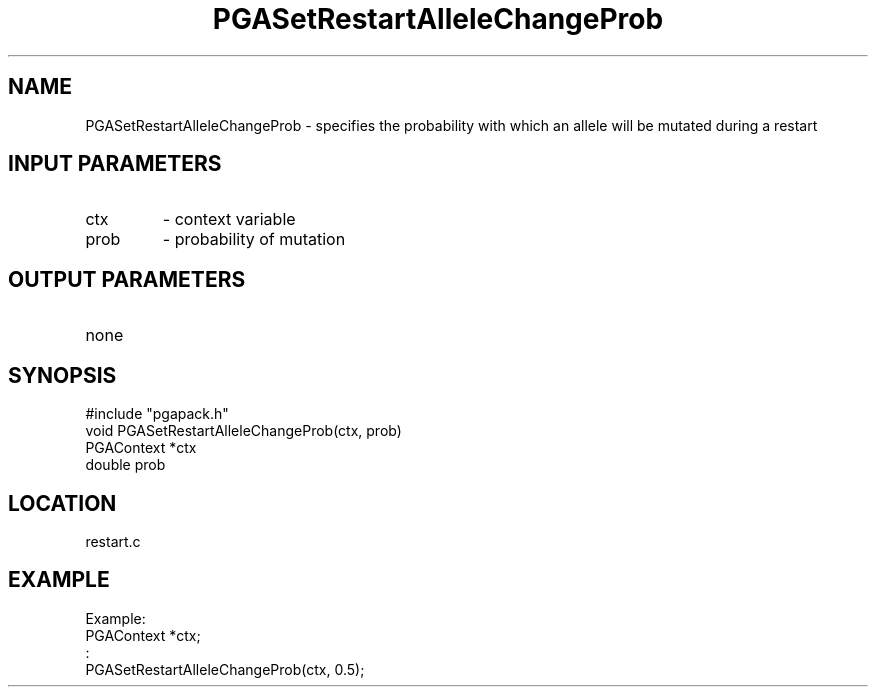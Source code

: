 .TH PGASetRestartAlleleChangeProb 3 "05/01/95" " " "PGAPack"
.SH NAME
PGASetRestartAlleleChangeProb \- specifies the probability with which
an allele will be mutated during a restart
.SH INPUT PARAMETERS
.PD 0
.TP
ctx
- context variable
.PD 0
.TP
prob
- probability of mutation
.PD 1
.SH OUTPUT PARAMETERS
.PD 0
.TP
none

.PD 1
.SH SYNOPSIS
.nf
#include "pgapack.h"
void  PGASetRestartAlleleChangeProb(ctx, prob)
PGAContext *ctx
double prob
.fi
.SH LOCATION
restart.c
.SH EXAMPLE
.nf
Example:
PGAContext *ctx;
:
PGASetRestartAlleleChangeProb(ctx, 0.5);

.fi
